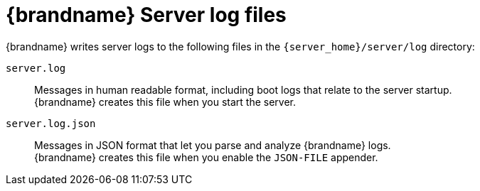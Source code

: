 [id='server-log-files_{context}']
= {brandname} Server log files

{brandname} writes server logs to the following files in the `{server_home}/server/log` directory:

`server.log`::
Messages in human readable format, including boot logs that relate to the server startup. +
 {brandname} creates this file when you start the server.

`server.log.json`::
Messages in JSON format that let you parse and analyze {brandname} logs. +
{brandname} creates this file when you enable the `JSON-FILE` appender.
